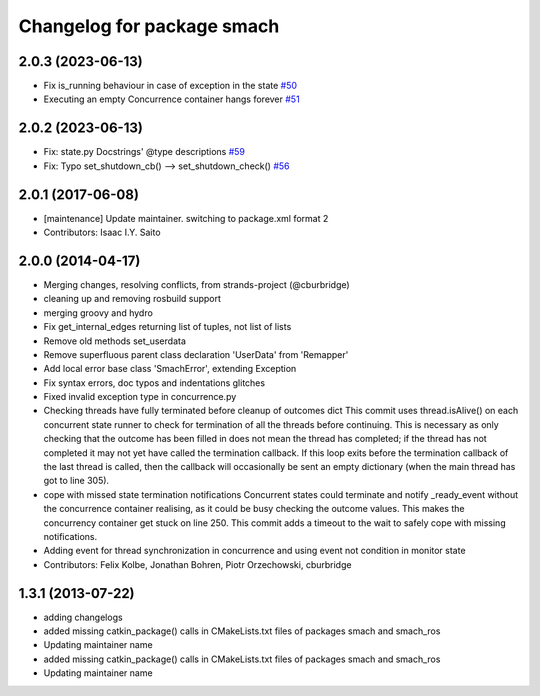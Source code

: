 ^^^^^^^^^^^^^^^^^^^^^^^^^^^
Changelog for package smach
^^^^^^^^^^^^^^^^^^^^^^^^^^^

2.0.3 (2023-06-13)
------------------
* Fix is_running behaviour in case of exception in the state `#50 <https://github.com/ros/executive_smach/issues/50>`_ 
* Executing an empty Concurrence container hangs forever `#51 <https://github.com/ros/executive_smach/issues/51>`_

2.0.2 (2023-06-13)
------------------
* Fix: state.py Docstrings' @type descriptions `#59 <https://github.com/ros/executive_smach/issues/59>`_
* Fix: Typo set_shutdown_cb() --> set_shutdown_check() `#56 <https://github.com/ros/executive_smach/issues/56>`_ 

2.0.1 (2017-06-08)
------------------
* [maintenance] Update maintainer. switching to package.xml format 2
* Contributors: Isaac I.Y. Saito

2.0.0 (2014-04-17)
------------------
* Merging changes, resolving conflicts, from strands-project (@cburbridge)
* cleaning up and removing rosbuild support
* merging groovy and hydro
* Fix get_internal_edges returning list of tuples, not list of lists
* Remove old methods set_userdata
* Remove superfluous parent class declaration 'UserData' from 'Remapper'
* Add local error base class 'SmachError', extending Exception
* Fix syntax errors, doc typos and indentations glitches
* Fixed invalid exception type in concurrence.py
* Checking threads have fully terminated before cleanup of outcomes dict
  This commit uses thread.isAlive() on each concurrent state runner to check for termination of all the threads before continuing. This is necessary as only checking that the outcome has been filled in does not mean the thread has completed; if the thread has not completed it may not yet have called the termination callback. If this loop exits before the termination callback of the last thread is called, then the callback will occasionally be sent an empty dictionary (when the main thread has got to line 305).
* cope with missed state termination notifications
  Concurrent states could terminate and notify _ready_event without the concurrence container realising, as it could be busy checking the outcome values. This makes the concurrency container get stuck on line 250. This commit adds a timeout to the wait to safely cope with missing notifications.
* Adding event for thread synchronization in concurrence and using event not condition in monitor state
* Contributors: Felix Kolbe, Jonathan Bohren, Piotr Orzechowski, cburbridge

1.3.1 (2013-07-22)
------------------
* adding changelogs
* added missing catkin_package() calls in CMakeLists.txt files of packages smach and smach_ros
* Updating maintainer name

* added missing catkin_package() calls in CMakeLists.txt files of packages smach and smach_ros
* Updating maintainer name

